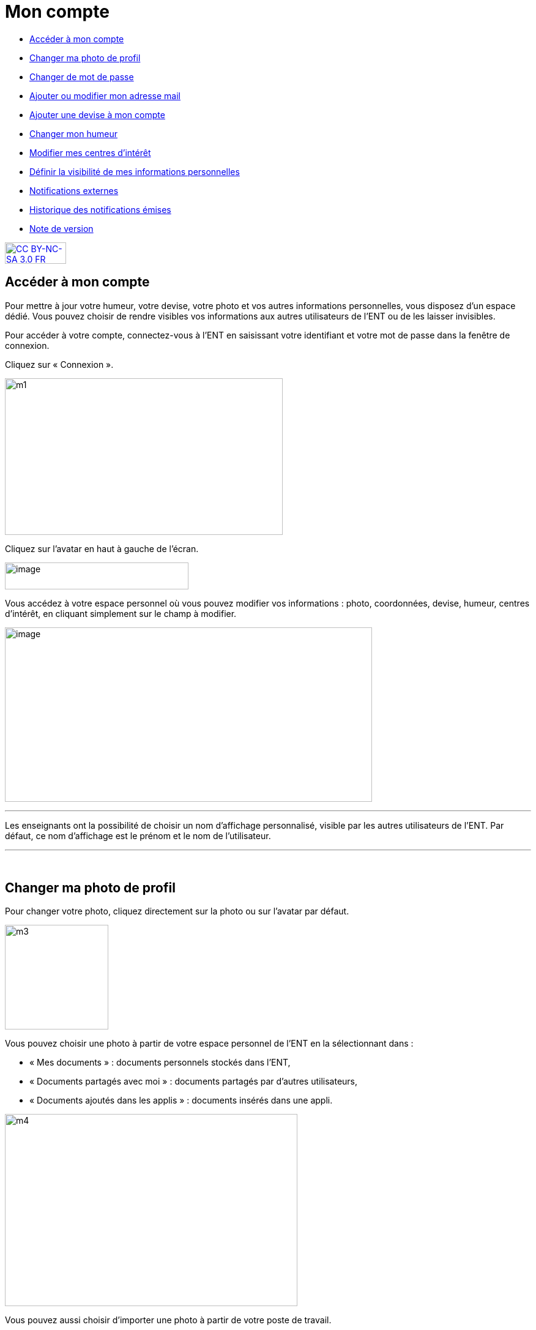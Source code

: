 [[mon-compte]]
= Mon compte

* link:index.html?iframe=true#presentation[Accéder à mon compte]
* link:index.html?iframe=true#cas-d-usage-2[Changer ma photo de profil]
* link:index.html?iframe=true#cas-d-usage-3[Changer de mot de passe]
* link:index.html?iframe=true#cas-d-usage-4[Ajouter ou modifier mon
adresse mail]
* link:index.html?iframe=true#cas-d-usage-5[Ajouter une devise à mon
compte]
* link:index.html?iframe=true#cas-d-usage-6[Changer mon humeur]
* link:#cas-d-usage-7[Modifier mes centres d'intérêt]
* link:index.html?iframe=true#cas-d-usage-8[Définir la visibilité de mes
informations personnelles]
* link:index.html?iframe=true#cas-d-usage-9[Notifications externes]
* link:index.html?iframe=true#cas-d-usage-10[Historique des
notifications émises]
* link:index.html?iframe=true#notes-de-versions[Note de version]

http://creativecommons.org/licenses/by-nc-sa/3.0/fr/[image:../../wp-content/uploads/2015/03/CC-BY-NC-SA-3.0-FR-300x105.png[CC
BY-NC-SA 3.0 FR,width=100,height=35]]


[[presentation]]
== Accéder à mon compte

Pour mettre à jour votre humeur, votre devise, votre photo et vos autres
informations personnelles, vous disposez d’un espace dédié. Vous pouvez
choisir de rendre visibles vos informations aux autres utilisateurs de
l’ENT ou de les laisser invisibles.

Pour accéder à votre compte, connectez-vous à l’ENT en saisissant votre
identifiant et votre mot de passe dans la fenêtre de connexion.

Cliquez sur « Connexion ».

image:../../wp-content/uploads/2015/07/m1.png[m1,width=454,height=256]

Cliquez sur l’avatar en haut à gauche de l'écran.

image:../../wp-content/uploads/2016/07/Compte1.png[image,width=300,height=44]

Vous accédez à votre espace personnel où vous pouvez modifier vos
informations : photo, coordonnées, devise, humeur, centres d’intérêt, en
cliquant simplement sur le champ à modifier.

image:../../wp-content/uploads/2016/07/Compte2-1024x487.png[image,width=600,height=285]

'''''

Les enseignants ont la possibilité de choisir un nom d’affichage
personnalisé, visible par les autres utilisateurs de l'ENT. Par défaut,
ce nom d'affichage est le prénom et le nom de l'utilisateur.

'''''

 

[[cas-d-usage-2]]
== Changer ma photo de profil



Pour changer votre photo, cliquez directement sur la photo ou sur
l'avatar par défaut.

image:../../wp-content/uploads/2015/07/m3.jpg[m3,width=169,height=171]

Vous pouvez choisir une photo à partir de votre espace personnel de
l’ENT en la sélectionnant dans :

* « Mes documents » : documents personnels stockés dans l’ENT,
* « Documents partagés avec moi » : documents partagés par d’autres
utilisateurs,
* « Documents ajoutés dans les applis » : documents insérés dans une
appli.

image:../../wp-content/uploads/2015/07/m4.png[m4,width=478,height=314]

Vous pouvez aussi choisir d’importer une photo à partir de votre poste
de travail.

* Cliquez sur « Charger un document ».
* Cliquez sur « Parcourir ».

Sélectionnez un fichier dans votre poste de travail et cliquez sur
ouvrir. Cliquez en suite sur « Importer » pour lancer le téléchargement.

image:../../wp-content/uploads/2015/07/m5.png[m5,width=850,height=396]

Votre photo est maintenant visible dans votre compte et par tous les
utilisateurs !

image:../../wp-content/uploads/2016/07/Compte3-1024x379.png[image,width=600,height=222] +
Votre photo est visible dans le fil de nouveautés des autres
utilisateurs lorsque vous leur partagez un contenu mais également
lorsque vous postez un message dans un forum.

[[cas-d-usage-3]]
== Changer de mot de passe



Pour changer votre mot de passe, cliquez sur « Modifier mon mot de
passe ».

image:../../wp-content/uploads/2015/07/m7.png[m7,width=619,height=248]

Puis suivez les étapes suivantes :

* Saisissez votre « Ancien mot de passe »
* Saisissez votre « Nouveau mot de passe »
* Saisissez la « Confirmation du mot de passe »
* Cliquez sur « Réinitialiser »

image:../../wp-content/uploads/2016/01/MON-COMPTE-1024x463.png[image,width=737,height=333]

Votre mot de passe est maintenant modifié !

[[cas-d-usage-4]]
== Ajouter ou modifier mon adresse mail



Vous pouvez ajouter ou modifier votre adresse mail dans l’espace « Mon
compte ».

Pour ajouter ou modifier votre adresse mail, saisissez votre nouvelle
adresse dans le champ prévu, en face de « Adresse courrielle ».

image:../../wp-content/uploads/2016/07/Compte4-1024x379.png[image,width=600,height=222]

En cas d’oubli de votre mot de passe, un lien de récupération vous sera
envoyé sur l’adresse mail renseignée dans votre compte.

[[cas-d-usage-5]]
== Ajouter une devise à mon compte



Vous pouvez ajouter une devise à votre compte. Pour cela, remplissez le
champ « Devise » sous vos coordonnées.

image:../../wp-content/uploads/2015/07/m10.png[m10,width=544,height=241]

Votre devise sera visible sur votre profil et apparaitra dans le fil de
nouveautés des autres utilisateurs de l’ENT lorsque vous la modifierez.

[[cas-d-usage-6]]
== Changer mon humeur



Pour changer votre humeur, cliquez sur l’icône en dessous de votre
photo.

image:../../wp-content/uploads/2015/07/m11.png[m11,width=275,height=436]

Une liste d’humeurs apparaît. Choisissez celle que vous souhaitez.

image:../../wp-content/uploads/2015/07/m12.png[m12,width=457,height=222]

 

Votre nouvelle humeur apparaît sur votre compte et est maintenant
visible dans le fil de nouveautés des autres utilisateurs de l’ENT avec
lesquels vous avez le droit de communiquer.

[[cas-d-usage-7]]
== Modifier mes centres d'intérêt



Vous pouvez modifier vos centres d’intérêt : animaux, cinéma, musique,
endroits et sports.

image:../../wp-content/uploads/2015/07/m13.png[m13,width=596,height=143]

Saisissez les informations souhaitées dans les champs correspondants.

image:../../wp-content/uploads/2015/07/m14.png[m14,width=607,height=144]

Mais aussi d'autres commentaires dans « Divers ».

image:../../wp-content/uploads/2015/07/m15.png[m15,width=620,height=118]

[[cas-d-usage-8]]
== Définir la visibilité de mes informations personnelles



Vous avez la possibilité de définir la visibilité de vos informations
personnelles grâce à l’icône située au bout de chaque ligne.

En un seul clic, vous choisissez l’icône correspondant au niveau de
visibilité que vous souhaitez :

* L’icône “Cadenas” signifie que l’information est privée, vous êtes le
(la) seul(e) à la voir.

image:../../wp-content/uploads/2015/07/m16.png[m16,width=36,height=36]

* L’icône “Globe” signifie que l’information est visible des autres
utilisateurs de l’ENT, en fonction des droits de communication dont ils
disposent.

image:../../wp-content/uploads/2015/07/m18.png[m18,width=32,height=27] +
Lorsque vous ajoutez ou modifiez le texte ou les paramètres de
visibilité dans votre espace personnel, l’enregistrement est
automatique.

image:../../wp-content/uploads/2015/07/m19.png[m19,width=779,height=170]

[[cas-d-usage-9]]
== Notifications externes



L'ENT est désormais doté d'un système de notification par mail qui
permet aux utilisateurs de recevoir sur leur adresse personnelle des
mails contenant les nouveautés de l'ENT qui les concernent. +
Chaque utilisateur peut modifier les notifications qu'il souhaite
recevoir et la fréquence de chacune d'elles (immédiate, quotidienne,
hebdomadaire). +
Pour accéder à ce paramétrage, aller dans mon compte (1) et cliquer sur
le bouton "Gérer mes notifications externes" (2)

link:../../wp-content/uploads/2016/12/notif-ext2.png[image:../../wp-content/uploads/2016/12/notif-ext2.png[notif
ext2,width=599,height=241]]

La page de paramétrage des notifications externes permet de modifier
l'adresse de réception des mails (3) et de choisir la fréquence d'envoi
de chaque notification (immédiat, quotidien, hebdomadaire, jamais)
(4). +
Le détail des notifications disponibles par service est accessible en
cliquant sur le nom du service dans la ligne correspondante (5).

image:../../wp-content/uploads/2016/07/notif2.png[notif2,width=600,height=339]

Lorsque les modifications sont terminées, cliquer sur "Enregistrer" en
bas du tableau (6).

image:../../wp-content/uploads/2016/07/notif3.png[notif3,width=600,height=81]

Une fois la notification reçue dans sa boîte mail personnelle,
l'utilisateur peut cliquer sur le lien correspondant afin d'accéder au
contenu. S'il n'est pas connecté à l'ENT, il devra saisir son
identifiant et son mot de passe pour accéder à l'objet de la
notification.

link:../../wp-content/uploads/2016/12/notif-externe-réception.png[image:../../wp-content/uploads/2016/12/notif-externe-réception.png[notif
externe - réception,width=500,height=268]]

[[cas-d-usage-10]]
== Historique des notifications émises



Vous avez la possibilité de ne pas diffuser une notification aux
utilisateurs avec lesquels vous avez des droits de communication ou vous
avez partagé du contenu. +
Depuis votre espace "Mon compte", vous retrouverez toutes les
notifications que vous avez émis en cliquant sur l'onglet
"Historique". +
link:../../wp-content/uploads/2016/12/Fil-historique.png[image:../../wp-content/uploads/2016/12/Fil-historique.png[Fil
- historique,width=599,height=219]]En survolant la notification avec la
souris, vous verrez apparaître une flèche sur la droite de la
notification. En cliquant sur cette flèche, une action apparaît vous
permettant de supprimer définitivement la notification de l'ENT. +
link:../../wp-content/uploads/2016/12/Fil-historique-suppression.png[image:../../wp-content/uploads/2016/12/Fil-historique-suppression.png[Fil
- historique suppression,width=550,height=95]]

[[notes-de-versions]]
== Note de version



A chaque nouvelle version de l'application, les nouveautés seront
présentées dans cette section.
